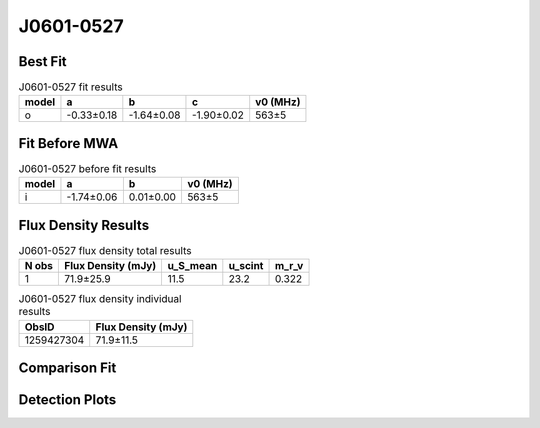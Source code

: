 .. _J0601-0527:
J0601-0527
==========

Best Fit
--------
.. image:: best_fits/J0601-0527_o_fit.png
  :width: 800

.. csv-table:: J0601-0527 fit results
   :header: "model","a","b","c","v0 (MHz)"

   "o","-0.33±0.18","-1.64±0.08","-1.90±0.02","563±5"

Fit Before MWA
--------------

.. csv-table:: J0601-0527 before fit results
   :header: "model","a","b","v0 (MHz)"

   "i","-1.74±0.06","0.01±0.00","563±5"


Flux Density Results
--------------------
.. csv-table:: J0601-0527 flux density total results
   :header: "N obs", "Flux Density (mJy)", "u_S_mean", "u_scint", "m_r_v"

   "1",  "71.9±25.9", "11.5", "23.2", "0.322"

.. csv-table:: J0601-0527 flux density individual results
   :header: "ObsID", "Flux Density (mJy)"

    "1259427304", "71.9±11.5"

Comparison Fit
--------------
.. image:: comparison_fits/J0601-0527_comparison_fit.png
  :width: 800

Detection Plots
---------------

.. image:: detection_plots/1259427304_J0601-0527.prepfold.png
  :width: 800

.. image:: on_pulse_plots/1259427304_J0601-0527_128_bins_gaussian_components.png
  :width: 800